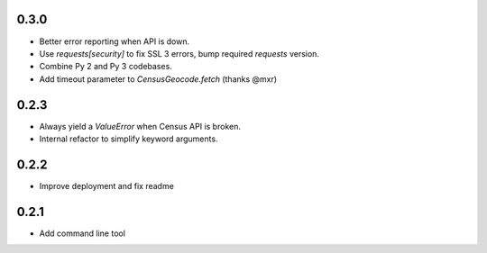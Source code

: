 0.3.0
-----

* Better error reporting when API is down.
* Use `requests[security]` to fix SSL 3 errors, bump required `requests` version.
* Combine Py 2 and Py 3 codebases.
* Add timeout parameter to `CensusGeocode.fetch` (thanks @mxr)

0.2.3
-----

* Always yield a `ValueError` when Census API is broken.
* Internal refactor to simplify keyword arguments.

0.2.2
-----

* Improve deployment and fix readme

0.2.1
-----

* Add command line tool
